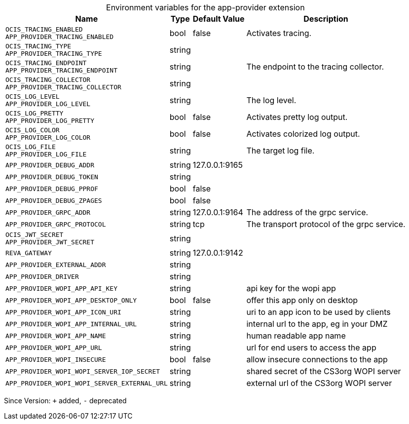 [caption=]
.Environment variables for the app-provider extension
[width="100%",cols="~,~,~,~",options="header"]
|===
| Name
| Type
| Default Value
| Description

|
`OCIS_TRACING_ENABLED` +
`APP_PROVIDER_TRACING_ENABLED`
| bool
| false
| Activates tracing.

|
`OCIS_TRACING_TYPE` +
`APP_PROVIDER_TRACING_TYPE`
| string
| 
| 

|
`OCIS_TRACING_ENDPOINT` +
`APP_PROVIDER_TRACING_ENDPOINT`
| string
| 
| The endpoint to the tracing collector.

|
`OCIS_TRACING_COLLECTOR` +
`APP_PROVIDER_TRACING_COLLECTOR`
| string
| 
| 

|
`OCIS_LOG_LEVEL` +
`APP_PROVIDER_LOG_LEVEL`
| string
| 
| The log level.

|
`OCIS_LOG_PRETTY` +
`APP_PROVIDER_LOG_PRETTY`
| bool
| false
| Activates pretty log output.

|
`OCIS_LOG_COLOR` +
`APP_PROVIDER_LOG_COLOR`
| bool
| false
| Activates colorized log output.

|
`OCIS_LOG_FILE` +
`APP_PROVIDER_LOG_FILE`
| string
| 
| The target log file.

|
`APP_PROVIDER_DEBUG_ADDR`
| string
| 127.0.0.1:9165
| 

|
`APP_PROVIDER_DEBUG_TOKEN`
| string
| 
| 

|
`APP_PROVIDER_DEBUG_PPROF`
| bool
| false
| 

|
`APP_PROVIDER_DEBUG_ZPAGES`
| bool
| false
| 

|
`APP_PROVIDER_GRPC_ADDR`
| string
| 127.0.0.1:9164
| The address of the grpc service.

|
`APP_PROVIDER_GRPC_PROTOCOL`
| string
| tcp
| The transport protocol of the grpc service.

|
`OCIS_JWT_SECRET` +
`APP_PROVIDER_JWT_SECRET`
| string
| 
| 

|
`REVA_GATEWAY`
| string
| 127.0.0.1:9142
| 

|
`APP_PROVIDER_EXTERNAL_ADDR`
| string
| 
| 

|
`APP_PROVIDER_DRIVER`
| string
| 
| 

|
`APP_PROVIDER_WOPI_APP_API_KEY`
| string
| 
| api key for the wopi app

|
`APP_PROVIDER_WOPI_APP_DESKTOP_ONLY`
| bool
| false
| offer this app only on desktop

|
`APP_PROVIDER_WOPI_APP_ICON_URI`
| string
| 
| uri to an app icon to be used by clients

|
`APP_PROVIDER_WOPI_APP_INTERNAL_URL`
| string
| 
| internal url to the app, eg in your DMZ

|
`APP_PROVIDER_WOPI_APP_NAME`
| string
| 
| human readable app name

|
`APP_PROVIDER_WOPI_APP_URL`
| string
| 
| url for end users to access the app

|
`APP_PROVIDER_WOPI_INSECURE`
| bool
| false
| allow insecure connections to the app

|
`APP_PROVIDER_WOPI_WOPI_SERVER_IOP_SECRET`
| string
| 
| shared secret of the CS3org WOPI server

|
`APP_PROVIDER_WOPI_WOPI_SERVER_EXTERNAL_URL`
| string
| 
| external url of the CS3org WOPI server
|===

Since Version: `+` added, `-` deprecated
